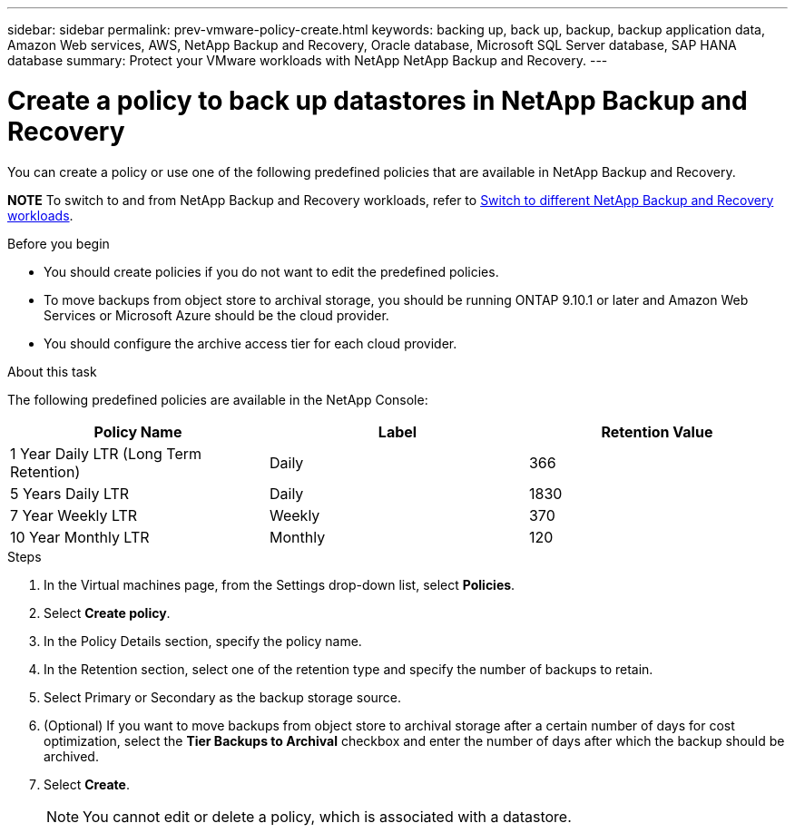 ---
sidebar: sidebar
permalink: prev-vmware-policy-create.html
keywords: backing up, back up, backup, backup application data, Amazon Web services, AWS, NetApp Backup and Recovery, Oracle database, Microsoft SQL Server database, SAP HANA database
summary: Protect your VMware workloads with NetApp NetApp Backup and Recovery. 
---

= Create a policy to back up datastores in NetApp Backup and Recovery
:hardbreaks:
:nofooter:
:icons: font
:linkattrs:
:imagesdir: ./media/

[.lead]
You can create a policy or use one of the following predefined policies that are available in NetApp Backup and Recovery.


====
*NOTE*   To switch to and from NetApp Backup and Recovery workloads, refer to link:br-start-switch-ui.html[Switch to different NetApp Backup and Recovery workloads].
====



.Before you begin

* You should create policies if you do not want to edit the predefined policies.
* To move backups from object store to archival storage, you should be running ONTAP 9.10.1 or later and Amazon Web Services or Microsoft Azure should be the cloud provider.
* You should configure the archive access tier for each cloud provider.

.About this task
The following predefined policies are available in the NetApp Console:

|===
| Policy Name | Label | Retention Value

a|
1 Year Daily LTR (Long Term Retention)
a|
Daily
a|
366
a|
5 Years Daily LTR
a|
Daily
a|
1830
a|
7 Year Weekly LTR
a|
Weekly
a|
370
a|
10 Year Monthly LTR
a|
Monthly
a|
120
|===

.Steps

. In the Virtual machines page, from the Settings drop-down list, select *Policies*.
. Select *Create policy*.
. In the Policy Details section, specify the policy name.
. In the Retention section, select one of the retention type and specify the number of backups to retain.
. Select Primary or Secondary as the backup storage source.
. (Optional) If you want to move backups from object store to archival storage after a certain number of days for cost optimization, select the *Tier Backups to Archival* checkbox and enter the number of days after which the backup should be archived.
. Select *Create*.
+
NOTE: You cannot edit or delete a policy, which is associated with a datastore.